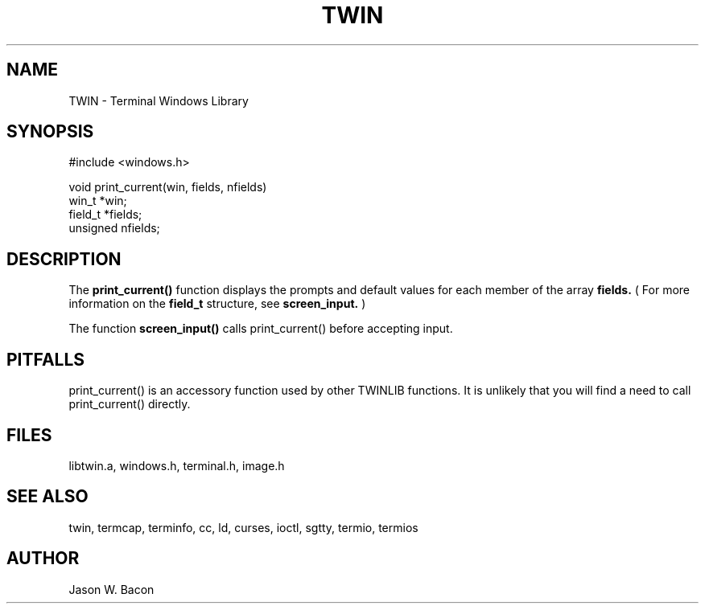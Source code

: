 .TH TWIN 3
.SH NAME
.PP
TWIN - Terminal Windows Library
.SH SYNOPSIS
.PP
.nf
#include <windows.h>

void    print_current(win, fields, nfields)
win_t   *win;
field_t *fields;
unsigned nfields;

.fi
.SH DESCRIPTION

The
.B print_current()
function displays the prompts and default values for each
member of the array
.B fields.
( For more information on the
.B field_t
structure, see
.B screen_input.
)

The function
.B screen_input()
calls print_current() before accepting input.

.SH PITFALLS

print_current() is an accessory function used by other TWINLIB
functions.
It is unlikely that you will find a need to call print_current() directly.

.SH FILES

libtwin.a, windows.h, terminal.h, image.h
.SH SEE\ ALSO

twin, termcap, terminfo, cc, ld, curses, ioctl, sgtty, termio, termios
.SH AUTHOR

Jason W. Bacon
